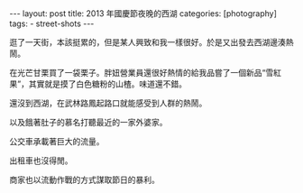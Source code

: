 #+BEGIN_HTML
---
layout: post
title: 2013 年國慶節夜晚的西湖
categories: [photography]
tags:
  - street-shots
---
#+END_HTML

逛了一天街，本該挺累的，但是某人興致和我一樣很好。於是又出發去西湖邊湊熱鬧。

#+BEGIN_HTML
<p>
<a href="http://www.flickr.com/photos/kimim-photo/10037757264/" title="Flickr 上 kimim-photo 的 03-2013-10-01-国庆西湖夜-2362"><img src="http://farm8.staticflickr.com/7395/10037757264_c176de675a_c.jpg" width="800" height="534" alt="03-2013-10-01-国庆西湖夜-2362"></a>
</p>
#+END_HTML

在光芒甘栗買了一袋栗子。胖妞營業員還很好熱情的給我品嘗了一個新品“雪紅果”，其實就是摸了白色糖粉的山楂。味道還不錯。

#+BEGIN_HTML
<p>
<a href="http://www.flickr.com/photos/kimim-photo/10037797055/" title="Flickr 上 kimim-photo 的 04-2013-10-01-国庆西湖夜-2364"><img src="http://farm4.staticflickr.com/3674/10037797055_a21dcb26ac_c.jpg" width="800" height="534" alt="04-2013-10-01-国庆西湖夜-2364"></a>
</p>
#+END_HTML

還沒到西湖，在武林路鳳起路口就能感受到人群的熱鬧。

#+BEGIN_HTML
<p>
<a href="http://www.flickr.com/photos/kimim-photo/10037823016/" title="Flickr 上 kimim-photo 的 05-2013-10-01-国庆西湖夜-2375"><img src="http://farm8.staticflickr.com/7374/10037823016_7bb964bd93_c.jpg" width="800" height="534" alt="05-2013-10-01-国庆西湖夜-2375"></a>
</p>
#+END_HTML

以及餓著肚子的慕名打聽最近的一家外婆家。

#+BEGIN_HTML
<p>
<a href="http://www.flickr.com/photos/kimim-photo/10037763454/" title="Flickr 上 kimim-photo 的 06-2013-10-01-国庆西湖夜-2386"><img src="http://farm4.staticflickr.com/3699/10037763454_d572a6f765_c.jpg" width="800" height="534" alt="06-2013-10-01-国庆西湖夜-2386"></a>
</p>
#+END_HTML

公交車承載著巨大的流量。

#+BEGIN_HTML
<p>
<a href="http://www.flickr.com/photos/kimim-photo/10037803045/" title="Flickr 上 kimim-photo 的 07-2013-10-01-国庆西湖夜-2387"><img src="http://farm4.staticflickr.com/3753/10037803045_3bf6f50d41_c.jpg" width="800" height="534" alt="07-2013-10-01-国庆西湖夜-2387"></a>
</p>
#+END_HTML

出租車也沒得閒。

#+BEGIN_HTML
<p>
<a href="http://www.flickr.com/photos/kimim-photo/10037808065/" title="Flickr 上 kimim-photo 的 10-2013-10-01-国庆西湖夜-2395"><img src="http://farm8.staticflickr.com/7335/10037808065_49e7323bbb_c.jpg" width="800" height="534" alt="10-2013-10-01-国庆西湖夜-2395"></a>
</p>
#+END_HTML

商家也以流動作戰的方式謀取節日的暴利。

